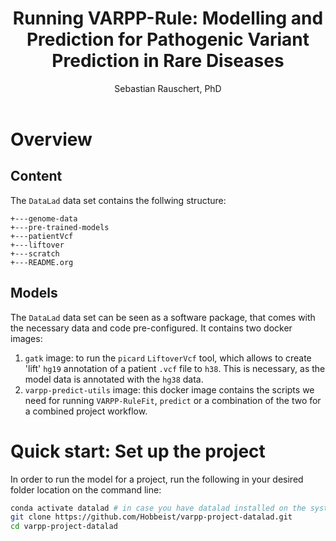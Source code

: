 #+TITLE:Running VARPP-Rule: Modelling and Prediction for Pathogenic Variant Prediction in Rare Diseases 
#+AUTHOR: Sebastian Rauschert, PhD
#+email: Sebastian.Rauschert@telethonkids.org.au
* Overview
** Content
The ~DataLad~ data set contains the follwing structure:

#+BEGIN_SRC 
+---genome-data
+---pre-trained-models
+---patientVcf
+---liftover
+---scratch
+---README.org
#+END_SRC
** Models
The ~DataLad~ data set can be seen as a software package, that comes with the necessary data and code pre-configured.
It contains two docker images:

1) ~gatk~ image: to run the ~picard~ ~LiftoverVcf~ tool, which allows to create 'lift' ~hg19~ annotation of a patient ~.vcf~ file to ~h38~. This is necessary, as the model data is annotated with the ~hg38~ data.
2) ~varpp-predict-utils~ image: this docker image contains the scripts we need for running ~VARPP-RuleFit~, ~predict~ or a combination of the two for a combined project workflow.
* Quick start: Set up the project
In order to run the model for a project, run the following in your desired folder location on the command line:

#+BEGIN_SRC bash :eval never 
conda activate datalad # in case you have datalad installed on the system without conda, you do not need this step
git clone https://github.com/Hobbeist/varpp-project-datalad.git
cd varpp-project-datalad
#+END_SRC



